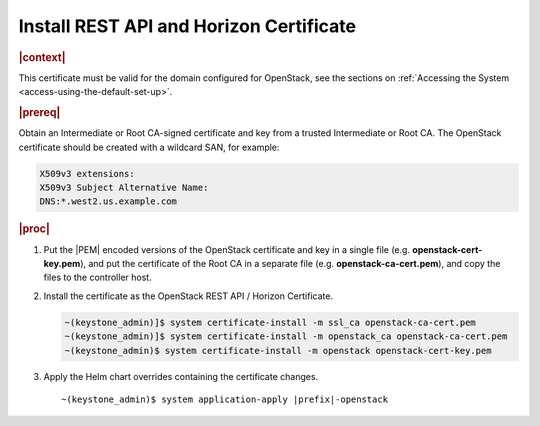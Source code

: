 
.. pmb1590001656644
.. _install-rest-api-and-horizon-certificate:

========================================
Install REST API and Horizon Certificate
========================================

.. rubric:: |context|

This certificate must be valid for the domain configured for OpenStack, see the
sections on :ref:`Accessing the System <access-using-the-default-set-up>`.

.. rubric:: |prereq|

Obtain an Intermediate or Root CA-signed certificate and key from a trusted
Intermediate or Root CA. The OpenStack certificate should be created with a
wildcard SAN, for example:

.. code-block:: none

    X509v3 extensions:
    X509v3 Subject Alternative Name:
    DNS:*.west2.us.example.com


.. rubric:: |proc|

#.  Put the |PEM| encoded versions of the OpenStack certificate and key in a
    single file (e.g. **openstack-cert-key.pem**), and put the certificate of
    the Root CA in a separate file (e.g. **openstack-ca-cert.pem**), and copy
    the files to the controller host.

#.  Install the certificate as the OpenStack REST API / Horizon Certificate.

    .. code-block:: none

        ~(keystone_admin)]$ system certificate-install -m ssl_ca openstack-ca-cert.pem
        ~(keystone_admin)]$ system certificate-install -m openstack_ca openstack-ca-cert.pem
        ~(keystone_admin)$ system certificate-install -m openstack openstack-cert-key.pem

#.  Apply the Helm chart overrides containing the certificate changes.

    .. parsed-literal::

        ~(keystone_admin)$ system application-apply |prefix|-openstack

